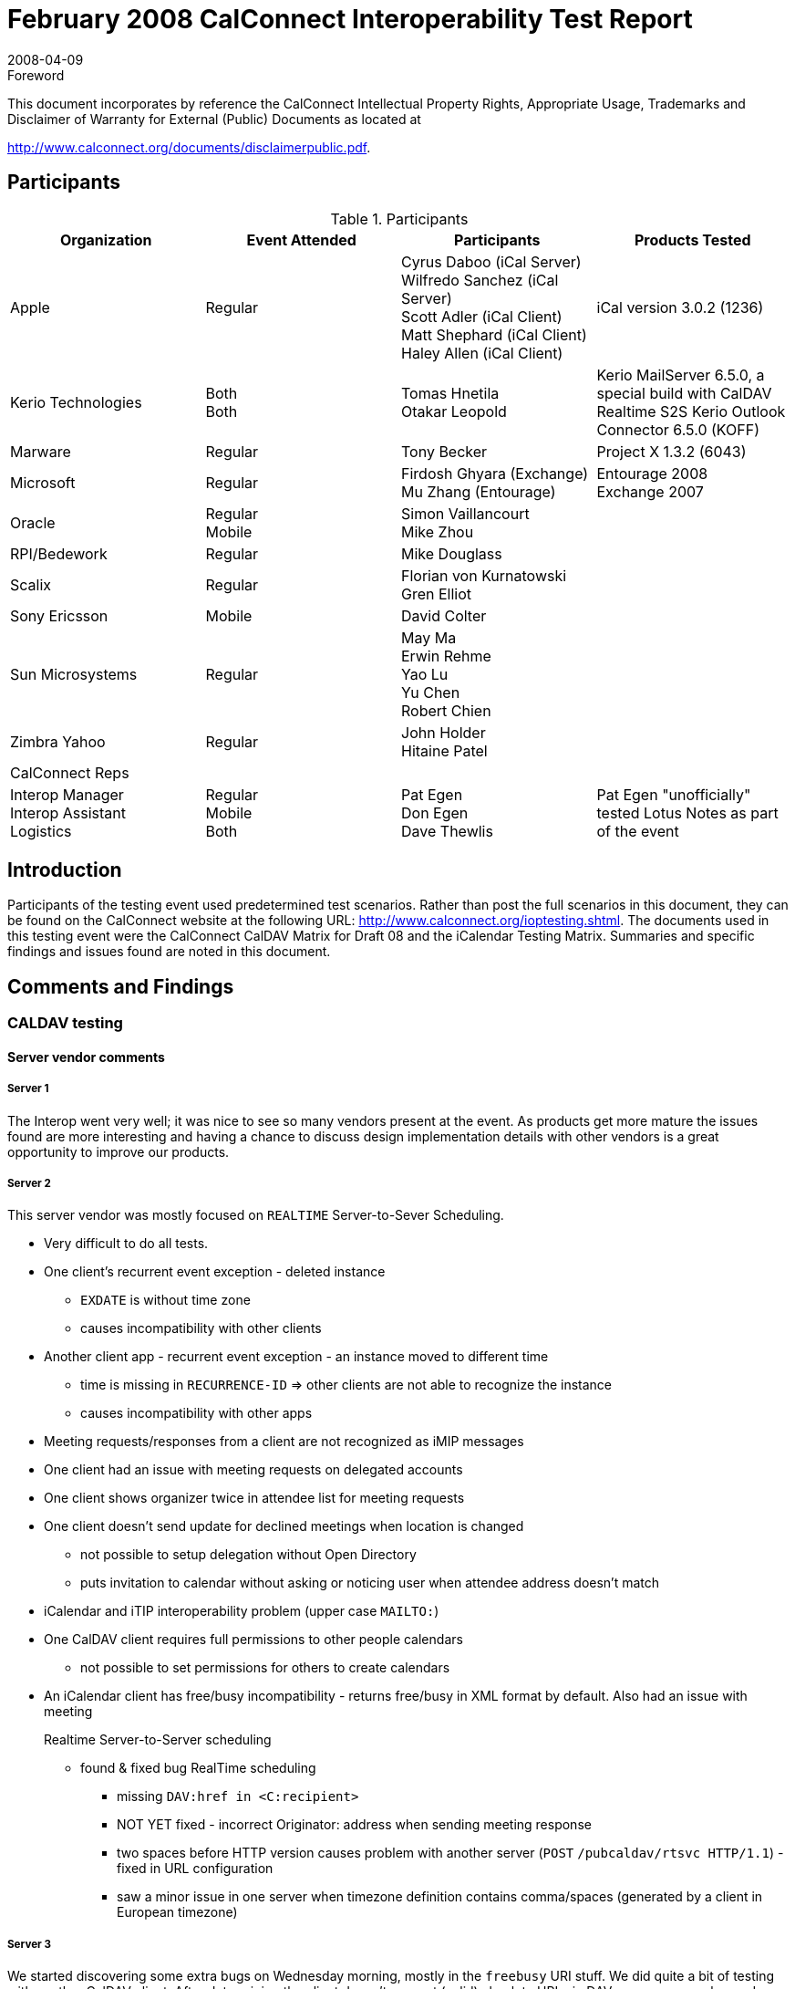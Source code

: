 = February 2008 CalConnect Interoperability Test Report
:docnumber: 0802
:copyright-year: 2008
:language: en
:doctype: administrative
:edition: 2
:status: published
:revdate: 2008-04-09
:published-date: 2008-04-09
:technical-committee: IOPTEST
:mn-document-class: cc
:mn-output-extensions: xml,html,pdf,rxl
:local-cache-only:
:fullname: Patricia Egen
:role: author
:fullname_2: Cyrus Daboo
:role_2: author
:fullname_3: Firdosh Ghyara
:role_3: author
:fullname_4: Gren Elliott
:role_4: author
:fullname_5: Michael Douglass
:role_5: author
:fullname_6: Mu Zhang
:role_6: author
:fullname_7: Simon Vaillancourt
:role_7: author
:fullname_8: Tomas Hnetila
:role_8: author
:fullname_9: Tony Becker
:role_9: author

.Foreword

This document incorporates by reference the CalConnect Intellectual Property Rights,
Appropriate Usage, Trademarks and Disclaimer of Warranty for External (Public)
Documents as located at

http://www.calconnect.org/documents/disclaimerpublic.pdf.

== Participants

.Participants
[options=header,cols="a,a,a,a"]
|===
| Organization | Event Attended | Participants | Products Tested
| Apple | Regular | Cyrus Daboo (iCal Server) +
Wilfredo Sanchez (iCal Server) +
Scott Adler (iCal Client) +
Matt Shephard (iCal Client) +
Haley Allen (iCal Client) | iCal version 3.0.2 (1236)
| Kerio Technologies | Both +
Both | Tomas Hnetila +
Otakar Leopold | Kerio MailServer 6.5.0, a special build with CalDAV Realtime S2S Kerio Outlook Connector 6.5.0 (KOFF)
| Marware | Regular | Tony Becker | Project X 1.3.2 (6043)
| Microsoft | Regular | Firdosh Ghyara (Exchange) +
Mu Zhang (Entourage) | Entourage 2008 +
Exchange 2007
| Oracle | Regular +
Mobile | Simon Vaillancourt +
Mike Zhou |
| RPI/Bedework | Regular | Mike Douglass |
| Scalix | Regular | Florian von Kurnatowski +
Gren Elliot |
| Sony Ericsson | Mobile | David Colter |
| Sun Microsystems | Regular | May Ma +
Erwin Rehme +
Yao Lu +
Yu Chen +
Robert Chien |
| Zimbra Yahoo | Regular | John Holder +
Hitaine Patel |
| CalConnect Reps | | |
| Interop Manager +
Interop Assistant +
Logistics | Regular +
Mobile +
Both
| Pat Egen +
Don Egen +
Dave Thewlis | Pat Egen "unofficially" tested Lotus Notes as part of the event
|===

== Introduction

Participants of the testing event used predetermined test scenarios. Rather than post the full scenarios in
this document, they can be found on the CalConnect website at the following URL:
http://www.calconnect.org/ioptesting.shtml. The documents used in this testing event were the
CalConnect CalDAV Matrix for Draft 08 and the iCalendar Testing Matrix. Summaries and specific
findings and issues found are noted in this document.

== Comments and Findings

=== CALDAV testing

==== Server vendor comments

===== Server 1

The Interop went very well; it was nice to see so many vendors present at the event. As products get
more mature the issues found are more interesting and having a chance to discuss design
implementation details with other vendors is a great opportunity to improve our products.

===== Server 2

This server vendor was mostly focused on `REALTIME` Server-to-Sever Scheduling.

* Very difficult to do all tests.
* One client's recurrent event exception - deleted instance
** `EXDATE` is without time zone
** causes incompatibility with other clients
* Another client app - recurrent event exception - an instance moved to different time
** time is missing in `RECURRENCE-ID` => other clients are not able to recognize the
instance
** causes incompatibility with other apps
* Meeting requests/responses from a client are not recognized as iMIP messages
* One client had an issue with meeting requests on delegated accounts
* One client shows organizer twice in attendee list for meeting requests
* One client doesn't send update for declined meetings when location is changed
** not possible to setup delegation without Open Directory
** puts invitation to calendar without asking or noticing user when attendee address doesn't
match
* iCalendar and iTIP interoperability problem (upper case `MAILTO:`)
* One CalDAV client requires full permissions to other people calendars
** not possible to set permissions for others to create calendars
* An iCalendar client has free/busy incompatibility - returns free/busy in XML format by default.
Also had an issue with meeting
+
--
Realtime Server-to-Server scheduling

** found & fixed bug RealTime scheduling
*** missing `DAV:href in <C:recipient>`
*** NOT YET fixed - incorrect Originator: address when sending meeting response
*** two spaces before HTTP version causes problem with another server (`POST`
`/pubcaldav/rtsvc HTTP/1.1`) - fixed in URL configuration
*** saw a minor issue in one server when timezone definition contains
comma/spaces (generated by a client in European timezone)
--

===== Server 3

We started discovering some extra bugs on Wednesday morning, mostly in the `freebusy` URI stuff. We did
quite a bit of testing with another CalDAV client. After determining the client doesn't support (valid)
absolute URLs in DAV responses we changed our server to return relative urls. They tested and ran into a
problem which prevented testing scheduling. We didn't have time to deal with that. Since the interop this
has been fixed and now works.

Realtime server-server problems were generally small - problems with invalid certs from one client and
handling of authentication by another CalDAV server.

One server had a problem with invalid HTTP which was resolved.

===== Server 4

A CalDAV client tested against our server using the CalDAV Draft 8 scenarios provided the following
results. Please refer to the CalDAV document located on the CalConnect server as noted in the
Introduction section.

Section 1 -- Event Creation:: All items passed.
Section 4 -- Event Deletion:: All items passed except 4.5 which failed.
Section 5 -- Access control:: N/A
Section 6 -- Calendar Management::
6.1::: passed
6.2::: failed
6.3 -- 6.6::: N/.A
Section 7 -- Free Busy Reports::
Setup::: Passed
7.1::: N/A -- Free busy sched works
7.1.1::: N/A
7.1.2::: Passed
7.1.3::: N/A
7.1.4::: Passed
7.1.5::: Passed
Section 8 -- Scheduling::
Setup::: Passed
8.1 through 8.2::: Passed
8.3::: N/A
8.4::: Passed
8.5::: N/A
8.6::: Passed

[EDITOR]
Scheduling is new in CalDAV Draft 8. We are starting to see clients
doing scheduling with servers. This is the first interop where we see scheduling actually being testing on
servers and clients.

==== CalDAV Client Testing

===== CalDAV Client 1

The following are general things noted with our client testing.

* network communication stopped after receiving a 50x errors.
* did not treat calendar user addresses as case insensitive (e.g. `MAILTO` versus mailto).
* did not send updates for declined meetings when the location is changed
* did not handle authentication with a username and no password specified for a CalDAV account.
* did not handle absolute URLs for the calendar home set.
* did not handle retrieving events with inline attachments.
* did not gracefully handle CalDAV servers that did not support CalDAV scheduling.
* did not allow users to setup delegate access without Open Directory support.
* sent ``POST``s for an overridden event using a `RECURRENCE-ID` with different a time zone then
the `DTSTART` of the master event.

The following is a list of server issues that encountered during testing:

* Invitations were not put into the attendee's inbox.
* One CalDAV client tried to set an ACL on a new calendar and received a 501 error.
* Deleting calendar returned a 409 not a valid resource.
* Free busy worked on the first calendar but not on additional calendars.
* Principal URLs don't work as attendees. Only email addresses worked.
* Free busy worked on the first calendar but not on additional calendars.
* Principal URLs don't work as attendees. Only email addresses worked.
* did not receive any notifications for invitations or replies because no iTIP messages were placed
in the inbox.
* Re-inviting an attendee to an event did not change the attendee's `PARTSTAT` to `NEEDS-ACTION`.
* Server removed `X-WR-iTIPALREADYSENT` from the `VEVENT` when client does a `PUT`.
* not including a `METHOD` on iTIP messages placed in the `INBOX`. It appears that when doing a
`PROPFIND` on the inbox, returns ICS data from a calendar instead.
* A server failed to delete an overridden instance of a recurring meeting.
* When creating a new calendar, server did not maintain the displayname or calendar-color on the
calendar.
* not including a `METHOD` on iTIP messages placed in the `INBOX`.
* Deleting the fourth instance of a recurring meeting (Test 2.8) failed because server modified the
time of the `EXDATE`.
* Client tried to modify recurring events and overridden events but occasionally received a "304 not
modified".
* A server failed to create new calendars.
* Client tried to delete events but occasionally received 500 errors.
* Free busy didn't work for recurring events.
* client tried to create a new calendar but received a 503 error.
* A server modified/removed the organizer property on a `PUT`.
* Modifications to events immediately after creating them often resulted in the server not properly
persisting the change. This made it difficult to proceed with the more advanced tests such as
overriding recurring events.
* Scheduling and `FREE/BUSY` wasn't supported on some servers.

===== CalDAV Client 2

* error message "Account information not found. Request encountered an unexpected error
(domain (null) code 0)"
* doesn't return Free/Busy data in correct format - probably we don't use correct URL
* error message when creating `TODO`:
** Request Error
** Request for "New To Do" in "Calendar" in account "xxxxx" failed.
** The server responded with "HTTP/1.1 415 UnsupportedMediaType" to operation
CalDAVWriteEntityQueueableOperation.
** Scheduling not implemented

===== CalDAV Client 3

The following are testing comments.

* The client works with several CalDAV servers.
* Doesn't work with several other servers because of one having no `MKCALENDAR`, one having a
bug with del/ mk calendar timing, which is being fixed), and with one that has a Character set
issue - my bug.
* My things to be fixed:
** Character set - from above
** Get inbox from properties - server venders have different schemes
* Overall things:
** Handling "floating" events, all-day, `freebusy`, etc.
* Overall Client things:
** Self signed or expired certificates. Most servers are "Beta" at best.
** We clients need to be able to deal with "bad" certificate errors.
** 207 response is "multipart" - must look deeper into body of response
*** could be all good/bad/mixed if asking for multiple properties.
* Overall Server things:
** Handling dates - there are a `LOT` of syntax options. For FreeBusy URL we were unable
to find a syntax that all servers were happy with.

==== iCalendar Testing

During iCalendar, iMIP and iTIP testing the following items were identified.

===== iCalendar Client 1

* The results noted are the behaviors that were observed when a message is sent/received.
** General -- these apply for all vendor testing scenarios
*** Requesting a refresh of an invitation is not supported
*** Countering an invitation is not supported
*** Declining a counter is not supported
*** Delegate concept is different.
*** cancels don't work with one application
*** Attachments not going through
*** Accept invitation is not being processed properly. There is some problem
converting response messages.
*** Declining an invitation -- same as above
*** User C declines invitation - Responses fail iCalendar conversion
*** User C accepts invitation - Responses from one vendor fail iCalendar
conversion

====== iTIP Testing

* All items in the iTIP testing scenarios passed with the following notes:
** 4.1.1 create single event. Pass - Ran scenario by manually dropping a MIME file in
the pickup folder of the transport log.
** 4.1.5 Create an event using the Value parameter - day events always have a
timezone associated with it.
** `RSVP` responses to requests: client allows `RSVP` per email message and not per
attendee. Other mail servers do not have any indication to show how whether a
`RSVP` is required. One server sets the req and opt part as req participants - - this is a
bug.
** 4.2.4 Countering an Event -- counter is not supported in one server
** 4.2.5 Delegating an Event -- the concept of delegates is different than that of
RFC2445.
** 4.3 -- Publishing busy time -- not supported
** 4.4.6 -- Add new instance to a recurring event: adding a single instance is not
supported. The complete recurrence rule needs to be updated.
** 4.4.7 -- Add a new series of instances to a recurring event: Adding is not allowed.
You can change the recurrence object completely. `REFRESH` is not supported.
** 4.4.8 Counter an instance of a recurring event: Not supported
** 4.7.2 Bad Recurrence-ID: If an invalid iCalender is received server fails the
conversion of iCalendar and creates a simple IPM. Note message with the iCalendar
body as an attachment.

===== iCalender Client 2

The client went through a number of the iMip tests between their client and another iCalendar client. The
following issues were spotted during that and also during client testing originated by other companies.

*** An original All day event sent in a UK timezone ended up with time shifted to a specific California
timezone.
*** iCalendar sent on behalf of another user did not correctly specify this in the `ORGANIZER`,
although the MIME Sender: and From: headers were correct.
*** Canceled messages from other server ended up with 2 iCAL "`STATUS:CANCELED`" entries (not
in the original)
*** Meeting acceptances and cancelled meetings from a server caused problems with incoming
internet gateway.
*** An initial meeting request will often have a sequence number of 1, which another client considers
to be an update.
*** Sequence numbers in Exceptions were not being updated when changes were made to them.
*** One client discovered an issue where a cache of information for appointments was not being
updated when changes were made. This showed up when 2 clients were accessing the same
calendar, which may be quite a useful testing methodology as iCalendar. App's own caching
behaviour hides this bug in the originating client.
*** Thanks for all your work

===== iCalendar Client 3

Using the test scenarios provided, we did the client to client testing with several CalDAV server webmail
clients and iCalendar clients to check compatibility. The testing generally covers basic calendar
scenarios including:

. Invite for Single event, Recurring event, all day event, hourly event, multiday event.
. Update single event, series and occurrences in series by changing subject, location, time, date
and attendee.
. Cancel single event, series, occurrences in series
. Meetings with Org and Attendee in different time zones
. Calendar responses tracking

===== Testing results

Most tests passed. We are happy to see our application is compatible with most iCalendar formats
generated by other applications.

General issues are:

* Sequence number:
** Some CalDAV server/clients assume sequence number starts with 1 instead of 0. We
will show a different banner for such case.
** One client doesn't have this entry in iCalendar. They said using `SEQUENCE` is optional
for organizer according to RFC 2446.
* New issues found in our application
** Dragging event in Month view will cause a wrong Recurrence-ID generated if the series is
not in the same time zone as OS'. It doesn't repro with other views.

Detailed test results:

* One client doesn't support modified occurrence and negative exceptions well so far. So
most testing is done in single event.
* Sequence issue mentioned above
* We have a known issue: `EXDATE` doesn't have time zone information
* Another client said they support WebDAV but we couldn't connect to it. Most likely they
don't support it fully. They will do more investigation.
** The exception doesn't seem to relate to series much except in deletion. Opening
or updating such occurrence doesn't trigger the "for series or for this one" dialog.
Important change made to the series(like start/end time or recurring mode)
doesn't overwrite the exceptions. This is a different behavior from other clients.
* Another client had Sequence inconsistency - single event or recurring series' sequence
starts from 1 and increases for updates. But exception's in the series starts at 0 and
never increases.
* Recurring All day event from our application is not recognized as "All day" in their
application. It is shown as a 0 duration event happening each day. Same event synced to
another client is displayed correctly and it doesn't repro with single all day event in the
tested application.
* One CalDAV server uses `RDATE` which we do not support. The event can be displayed
correctly but the time zone is not recognized.
* One client had issues with modifying an occurrence in a recurring series that uses a
different time zone than calendar time zone. They generate a wrong Recurrence-ID
sometimes. They have the same sequence issue noted above.

Overall this is a very interesting and useful InterOP event! Thanks for organizing it!

== Summary

This was one of our largest interoperability testing events. Several items were uncovered and generally it
was very successful. As usual, it would be nice to have more time. We will be investigating the concept
of ongoing, interim testing via the internet to public servers. This will improve the ability to test more
applications during our onsite testing events.

Thank you to all the participants and their willingness to take time out of busy schedules to help
CalConnect forward the usage of calendaring standards.

Respectfully submitted by Pat Egen, CalConnect Interop Manager.
